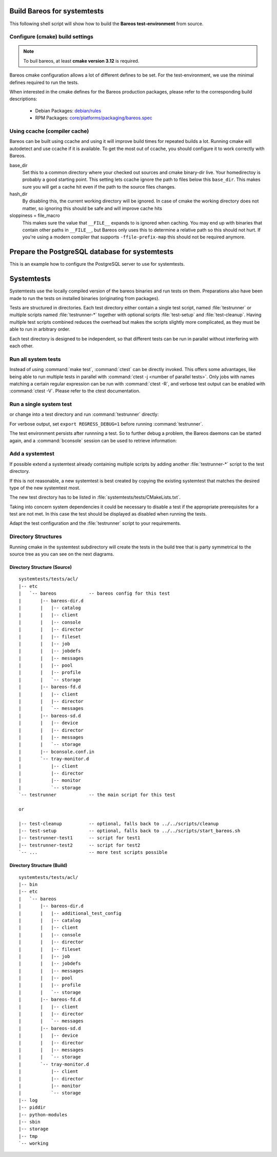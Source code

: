 .. _BareosSystemtestsChapter:

Build Bareos for systemtests
~~~~~~~~~~~~~~~~~~~~~~~~~~~~

This following shell script will show how to build the **Bareos test-environment** from source.

.. code-block:: bash
  :caption: Example shell script

  #!/bin/sh

  mkdir bareos-local-tests
  cd bareos-local-tests
  git clone https://github.com/bareos/bareos.git

  mkdir build
  cd build

  # configure build environment
  cmake -Dpostgresql=yes -Dtraymonitor=yes ../bareos

  # build Bareos
  make

  # run system tests
  make test

Configure (cmake) build settings
^^^^^^^^^^^^^^^^^^^^^^^^^^^^^^^^

.. note::

   To buil bareos, at least **cmake version 3.12** is required.


Bareos cmake configuration allows a lot of different defines to be set.
For the test-environment, we use the minimal defines required to run the tests.

When interested in the cmake defines for the Bareos production packages,
please refer to the corresponding build descriptions:

  * Debian Packages: `debian/rules <https://github.com/bareos/bareos/blob/master/core/debian/rules>`__
  * RPM Packages: `core/platforms/packaging/bareos.spec <https://github.com/bareos/bareos/blob/master/core/platforms/packaging/bareos.spec>`__


Using ccache (compiler cache)
^^^^^^^^^^^^^^^^^^^^^^^^^^^^^

Bareos can be built using ccache and using it will improve build times for repeated builds a lot.
Running cmake will autodetect and use ccache if it is available.
To get the most out of ccache, you should configure it to work correctly with Bareos.

base_dir
   Set this to a common directory where your checked out sources and cmake binary-dir live.
   Your homedirectoy is probably a good starting point.
   This setting lets ccache ignore the path to files below this ``base_dir``.
   This makes sure you will get a cache hit even if the path to the source files changes.
hash_dir
   By disabling this, the current working directory will be ignored.
   In case of cmake the working directory does not matter, so ignoring this should be safe and will improve cache hits
sloppiness = file_macro
   This makes sure the value that ``__FILE__`` expands to is ignored when caching.
   You may end up with binaries that contain other paths in ``__FILE__``, but Bareos only uses this to determine a relative path so this should not hurt.
   If you're using a modern compiler that supports ``-ffile-prefix-map`` this should not be required anymore.

.. code-block:: ini
  :caption: Example ccache.conf

  base_dir = /path/to/common/topdir
  hash_dir = false
  sloppiness = file_macro

Prepare the PostgreSQL database for systemtests
~~~~~~~~~~~~~~~~~~~~~~~~~~~~~~~~~~~~~~~~~~~~~~~

This is an example how to configure the PostgreSQL server to use for systemtests.

.. code-block:: shell-session
  :caption: Configure a PostgreSQL Server for systemtests

  su postgres
  createuser regress -s
  psql --command='CREATE DATABASE regress OWNER regress TEMPLATE template0;'

  # insert authentication methods for database user 'regress'
  # BEFORE the general rules into file pg_hba.conf
  #
  # local   all             regress                                 trust
  # host    all             regress         127.0.0.1/32            trust
  # host    all             regress         ::1/128                 trust

Systemtests
~~~~~~~~~~~

Systemtests use the locally compiled version of the bareos binaries
and run tests on them. Preparations also have been made to run the
tests on installed binaries (originating from packages).

Tests are structured in directories.
Each test directory either contain
a single test script, named :file:`testrunner`
or multiple scripts named :file:`testrunner-*`
together with optional scripts :file:`test-setup` and :file:`test-cleanup`.
Having multiple test scripts combined reduces the overhead
but makes the scripts slightly more complicated,
as they must be able to run in arbitrary order.

Each test directory is designed to be independent,
so that different tests can be run in parallel without interfering with each other.

Run all system tests
^^^^^^^^^^^^^^^^^^^^

.. code-block:: shell-session
   :caption: List available ctests

   user@host:~$ cd bareos-local-tests/build
   user@host:~/bareos-local-tests/build$ ctest --show-only
   Test project ~/bareos-local-tests/build
     Test   #1: system:acl
     Test   #2: system:ai-consolidate-ignore-duplicate-job
     Test   #3: system:autochanger (Disabled)
     Test   #4: system:bareos
     Test   #5: system:bareos-acl
     Test   #6: system:bconsole-pam (Disabled)
     Test   #7: system:bconsole-status-client
     ...
     Test  #58: system:reload:setup
     Test  #59: system:reload:add-client
     Test  #60: system:reload:add-duplicate-job
     Test  #61: system:reload:add-empty-job
     Test  #62: system:reload:add-second-director
     Test  #63: system:reload:add-uncommented-string
     Test  #64: system:reload:unchanged-config
     Test  #65: system:reload:cleanup
     ...


.. code-block:: shell-session
   :caption: Run all system tests

   user@host:~$ cd bareos-local-tests/build
   user@host:~/bareos-local-tests/build$ make test

   Running tests...
   Test project ~/bareos-local-tests/build
         Start  1: system:acl
    1/88 Test  #1: system:acl ...........   Passed   15.81 sec
         Start  2: system:ai-consolidate-ignore-duplicate-job
   ...


Instead of using :command:`make test`, :command:`ctest` can be directly invoked.
This offers some advantages, like being able to run multiple tests in parallel with
:command:`ctest -j <number of parallel tests>`.
Only jobs with names matching a certain regular expression can be run with
:command:`ctest -R`, and verbose test output can be enabled with :command:`ctest -V`.
Please refer to the ctest documentation.

Run a single system test
^^^^^^^^^^^^^^^^^^^^^^^^

.. code-block:: shell-session
   :caption: Run a single system test by ctest

   user@host:~$ cd bareos-local-tests/build
   user@host:~/bareos-local-tests/build$ ctest --verbose --tests-regex acl
   UpdateCTestConfiguration  from :~/bareos-local-tests/build/DartConfiguration.tcl
   Parse Config file:~/bareos-local-tests/build/DartConfiguration.tcl
   UpdateCTestConfiguration  from :~/bareos-local-tests/build/DartConfiguration.tcl
   Parse Config file:~/bareos-local-tests/build/DartConfiguration.tcl
   Test project ~/bareos-local-tests/build
   Constructing a list of tests
   Done constructing a list of tests
   Updating test list for fixtures
   Added 0 tests to meet fixture requirements
   Checking test dependency graph...
   Checking test dependency graph end
   test 1
       Start 1: system:acl

   1: Test command: ~/bareos-local-tests/build/systemtests/tests/acl/testrunner
   1: Test timeout computed to be: 1500
   1: creating database (postgresql)
   1: running ~/bareos-local-tests/build/systemtests/scripts/setup
   1:
   1:
   1: === acl: starting at 16:09:46 ===
   1: =
   1: =
   1: =
   1: =
   1: === acl: OK at 16:09:56 ===
   1/1 Test #1: system:acl ........   Passed   10.90 sec

   The following tests passed:
           system:acl

   100% tests passed, 0 tests failed out of 1

   Total Test time (real) =  10.91 sec

or change into a test directory and run :command:`testrunner` directly:

.. code-block:: shell-session
   :caption: Run a single system test by testrunner

   user@host:~$ cd bareos-local-tests/build
   user@host:~/bareos-local-tests/build$ cd tests/acl
   user@host:~/bareos-local-tests/build/tests/acl$ ./testrunner
   creating database (postgresql)
   running ~/bareos-local-tests/build/systemtests/scripts/setup


   === acl: starting at 15:03:20 ===
   =
   =
   =
   =
   === acl: OK at 15:03:35 ===


For verbose output, set ``export REGRESS_DEBUG=1`` before running :command:`testrunner`.


The test environment persists after runnning a test.
So to further debug a problem,
the Bareos daemons can be started again,
and a :command:`bconsole` session can be used to retrieve information:


.. code-block:: shell-session
   :caption: Doing manual tests in a test-environment

   user@host:~$ cd bareos-local-tests/build
   user@host:~/bareos-local-tests/build$ cd tests/acl
   user@host:~/bareos-local-tests/build/tests/acl$ bin/bareos status
   bareos-dir is stopped
   bareos-sd is stopped
   bareos-fd is stopped
   user@host:~/bareos-local-tests/build/tests/acl$ bin/bareos start
   Starting the  Storage daemon
   Starting the  File daemon
   Starting the  Director daemon
   Checking Configuration and Database connection ...
   user@host:~/bareos-local-tests/build/tests/acl$ bin/bareos status
   bareos-dir (pid 2782) is running...
   bareos-sd (pid 2761) is running...
   bareos-fd (pid 2770) is running...
   user@host:~/bareos-local-tests/build/tests/acl$ bin/bconsole
   Connecting to Director localhost:42001
    Encryption: TLS_CHACHA20_POLY1305_SHA256
   1000 OK: bareos-dir Version: 19.1.2 (01 February 2019)
   self-compiled binary
   self-compiled binaries are UNSUPPORTED by bareos.com.
   Get official binaries and vendor support on https://www.bareos.com
   You are connected using the default console

   Enter a period to cancel a command.
   *list jobs
   Automatically selected Catalog: MyCatalog
   Using Catalog "MyCatalog"
   +-------+------------------+-----------+---------------------+------+-------+----------+----------+-----------+
   | JobId | Name             | Client    | StartTime           | Type | Level | JobFiles | JobBytes | JobStatus |
   +-------+------------------+-----------+---------------------+------+-------+----------+----------+-----------+
   | 1     | backup-bareos-fd | bareos-fd | 2019-08-15 15:04:37 | B    | F     | 21       | 138399   | T         |
   | 2     | RestoreFiles     | bareos-fd | 2019-08-15 15:04:41 | R    | F     | 21       | 138399   | T         |
   +-------+------------------+-----------+---------------------+------+-------+----------+----------+-----------+
   *

Add a systemtest
^^^^^^^^^^^^^^^^

If possible extend a systemtest already containing multiple scripts
by adding another :file:`testrunner-*` script to the test directory.

If this is not reasonable, a new systemtest is best created
by copying the existing systemtest
that matches the desired type of the new systemtest most.

The new test directory has to be listed
in :file:`systemtests/tests/CMakeLists.txt`.

Taking into concern system dependencies it could be necessary to disable
a test if the appropriate prerequisites for a test are not met. In this case
the test should be displayed as disabled when running the tests.

Adapt the test configuration and the :file:`testrunner` script to your requirements.

Directory Structures
^^^^^^^^^^^^^^^^^^^^

Running cmake in the systemtest subdirectory will create the tests in the
build tree that is party symmetrical to the source tree as you can see on the
next diagrams.

Directory Structure (Source)
''''''''''''''''''''''''''''

::

      systemtests/tests/acl/
      |-- etc
      |   `-- bareos            -- bareos config for this test
      |       |-- bareos-dir.d
      |       |   |-- catalog
      |       |   |-- client
      |       |   |-- console
      |       |   |-- director
      |       |   |-- fileset
      |       |   |-- job
      |       |   |-- jobdefs
      |       |   |-- messages
      |       |   |-- pool
      |       |   |-- profile
      |       |   `-- storage
      |       |-- bareos-fd.d
      |       |   |-- client
      |       |   |-- director
      |       |   `-- messages
      |       |-- bareos-sd.d
      |       |   |-- device
      |       |   |-- director
      |       |   |-- messages
      |       |   `-- storage
      |       |-- bconsole.conf.in
      |       `-- tray-monitor.d
      |           |-- client
      |           |-- director
      |           |-- monitor
      |           `-- storage
      `-- testrunner            -- the main script for this test

      or

      |-- test-cleanup          -- optional, falls back to ../../scripts/cleanup
      |-- test-setup            -- optional, falls back to ../../scripts/start_bareos.sh
      |-- testrunner-test1      -- script for test1
      |-- testrunner-test2      -- script for test2
      `-- ...                   -- more test scripts possible


Directory Structure (Build)
''''''''''''''''''''''''''''

::

      systemtests/tests/acl/
      |-- bin
      |-- etc
      |   `-- bareos
      |       |-- bareos-dir.d
      |       |   |-- additional_test_config
      |       |   |-- catalog
      |       |   |-- client
      |       |   |-- console
      |       |   |-- director
      |       |   |-- fileset
      |       |   |-- job
      |       |   |-- jobdefs
      |       |   |-- messages
      |       |   |-- pool
      |       |   |-- profile
      |       |   `-- storage
      |       |-- bareos-fd.d
      |       |   |-- client
      |       |   |-- director
      |       |   `-- messages
      |       |-- bareos-sd.d
      |       |   |-- device
      |       |   |-- director
      |       |   |-- messages
      |       |   `-- storage
      |       `-- tray-monitor.d
      |           |-- client
      |           |-- director
      |           |-- monitor
      |           `-- storage
      |-- log
      |-- piddir
      |-- python-modules
      |-- sbin
      |-- storage
      |-- tmp
      `-- working
